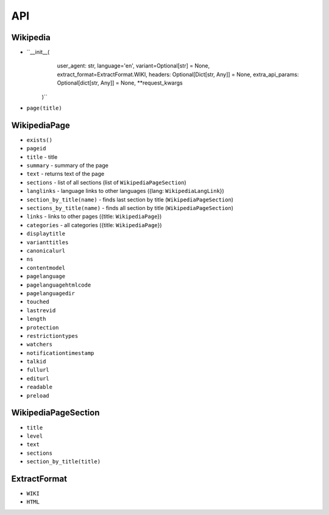 API
===

Wikipedia
---------
* ``__init__(
        user_agent: str,
        language='en',
        variant=Optional[str] = None,
        extract_format=ExtractFormat.WIKI,
        headers: Optional[Dict[str, Any]] = None,
        extra_api_params: Optional[dict[str, Any]] = None,
        **request_kwargs
    )``
* ``page(title)``

WikipediaPage
-------------
* ``exists()``
* ``pageid``
* ``title`` - title
* ``summary`` - summary of the page
* ``text`` - returns text of the page
* ``sections`` - list of all sections (list of ``WikipediaPageSection``)
* ``langlinks`` - language links to other languages ({lang: ``WikipediaLangLink``})
* ``section_by_title(name)`` - finds last section by title (``WikipediaPageSection``)
* ``sections_by_title(name)`` - finds all section by title (``WikipediaPageSection``)
* ``links`` - links to other pages ({title: ``WikipediaPage``})
* ``categories`` - all categories ({title: ``WikipediaPage``})
* ``displaytitle``
* ``varianttitles``
* ``canonicalurl``
* ``ns``
* ``contentmodel``
* ``pagelanguage``
* ``pagelanguagehtmlcode``
* ``pagelanguagedir``
* ``touched``
* ``lastrevid``
* ``length``
* ``protection``
* ``restrictiontypes``
* ``watchers``
* ``notificationtimestamp``
* ``talkid``
* ``fullurl``
* ``editurl``
* ``readable``
* ``preload``


WikipediaPageSection
--------------------
* ``title``
* ``level``
* ``text``
* ``sections``
* ``section_by_title(title)``

ExtractFormat
-------------
* ``WIKI``
* ``HTML``
